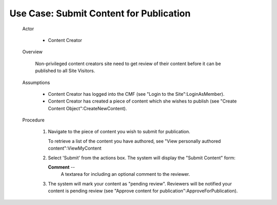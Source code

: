 Use Case:  Submit Content for Publication
=========================================

  Actor

    - Content Creator

  Overview

    Non-privileged content creators site need to get review of
    their content before it can be published to all Site Visitors.

  Assumptions

    - Content Creator has logged into the CMF (see "Login to the
      Site":LoginAsMember).

    - Content Creator has created a piece of content which she
      wishes to publish (see "Create Content Object":CreateNewContent).

  Procedure

    1. Navigate to the piece of content you wish to submit for
       publication.

       To retrieve a list of the content you have authored, see
       "View personally authored content":ViewMyContent

    2. Select 'Submit' from the actions box.  The system will
       display the "Submit Content" form:

       **Comment** --
         A textarea for including an optional comment to the
         reviewer.

    3. The system will mark your content as "pending review".
       Reviewers will be notified your content is pending review
       (see "Approve content for publication":ApproveForPublication).
